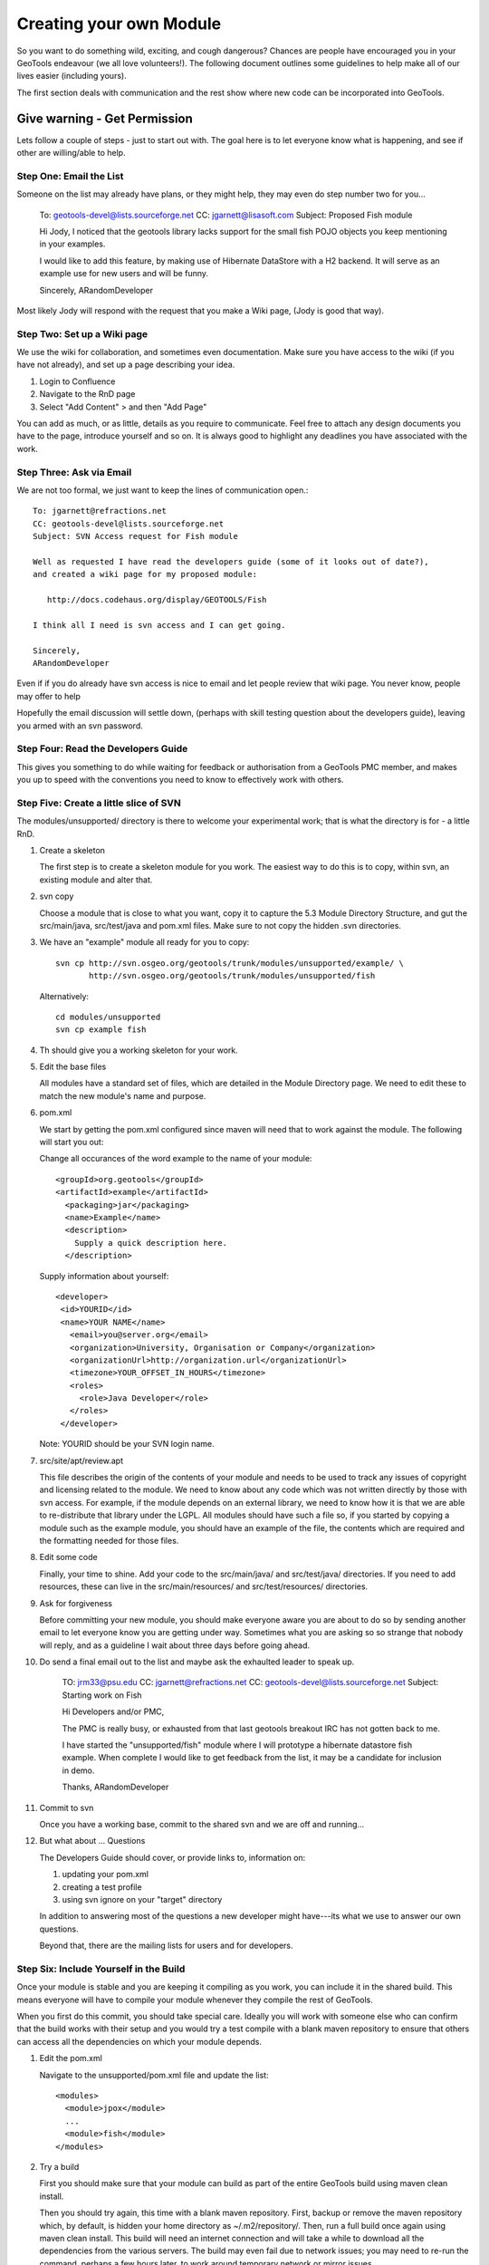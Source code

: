 Creating your own Module
==========================

So you want to do something wild, exciting, and cough dangerous? Chances are people have encouraged you in your GeoTools endeavour (we all love volunteers!). The following document outlines some guidelines to help make all of our lives easier (including yours).

The first section deals with communication and the rest show where new code can be incorporated into GeoTools.

Give warning - Get Permission
------------------------------
Lets follow a couple of steps - just to start out with. The goal here is to let everyone know what is happening, and see if other are willing/able to help.

Step One: Email the List
^^^^^^^^^^^^^^^^^^^^^^^^^^

Someone on the list may already have plans, or they might help, they may even do step number two for you...

  To: geotools-devel@lists.sourceforge.net
  CC: jgarnett@lisasoft.com
  Subject: Proposed Fish module
  
  Hi Jody, I noticed that the geotools library lacks support for the small fish POJO objects you keep mentioning in your examples.
  
  I would like to add this feature, by making use of Hibernate DataStore with a H2 backend. It will serve as an example use for new users and will be funny.
  
  Sincerely,
  ARandomDeveloper

Most likely Jody will respond with the request that you make a Wiki page, (Jody is good that way).

Step Two: Set up a Wiki page
^^^^^^^^^^^^^^^^^^^^^^^^^^^^^

We use the wiki for collaboration, and sometimes even documentation. Make sure you have access to the wiki (if you have not already), and set up a page describing your idea.

1. Login to Confluence
2. Navigate to the RnD page
3. Select "Add Content" > and then "Add Page"

You can add as much, or as little, details as you require to communicate. Feel free to attach any design documents you have to the page, introduce yourself and so on. It is always good to highlight any deadlines you have associated with the work.

Step Three: Ask via Email
^^^^^^^^^^^^^^^^^^^^^^^^^^^^^

We are not too formal, we just want to keep the lines of communication open.::

  To: jgarnett@refractions.net
  CC: geotools-devel@lists.sourceforge.net
  Subject: SVN Access request for Fish module
  
  Well as requested I have read the developers guide (some of it looks out of date?),
  and created a wiki page for my proposed module:
  
     http://docs.codehaus.org/display/GEOTOOLS/Fish
  
  I think all I need is svn access and I can get going.
  
  Sincerely,
  ARandomDeveloper

Even if if you do already have svn access is nice to email and let people review that wiki page. You never know, people may offer to help 

Hopefully the email discussion will settle down, (perhaps with skill testing question about the developers guide), leaving you armed with an svn password.

Step Four: Read the Developers Guide
^^^^^^^^^^^^^^^^^^^^^^^^^^^^^^^^^^^^^

This gives you something to do while waiting for feedback or authorisation from a GeoTools PMC member, and makes you up to speed with the conventions you need to know to effectively work with others.

Step Five: Create a little slice of SVN
^^^^^^^^^^^^^^^^^^^^^^^^^^^^^^^^^^^^^^^^^^

The modules/unsupported/ directory is there to welcome your experimental work; that is what the directory is for - a little RnD.

1. Create a skeleton
   
   The first step is to create a skeleton module for you work. The easiest way to do this is to copy, within svn, an existing module and alter that.

2. svn copy
   
   Choose a module that is close to what you want, copy it to capture the 5.3 Module Directory Structure, and gut the src/main/java, src/test/java and pom.xml files. Make sure to not copy the hidden .svn directories.
  
3. We have an "example" module all ready for you to copy::
  
      svn cp http://svn.osgeo.org/geotools/trunk/modules/unsupported/example/ \
             http://svn.osgeo.org/geotools/trunk/modules/unsupported/fish

   Alternatively::
     
      cd modules/unsupported
      svn cp example fish
   
4. Th should give you a working skeleton for your work.

5. Edit the base files
   
   All modules have a standard set of files, which are detailed in the Module Directory page. We need to edit these to match the new module's name and purpose.
   
6. pom.xml
   
   We start by getting the pom.xml configured since maven will need that to work against the module. The following will start you out:
   
   Change all occurances of the word example to the name of your module::
     
     <groupId>org.geotools</groupId>
     <artifactId>example</artifactId>
       <packaging>jar</packaging>
       <name>Example</name>
       <description>
         Supply a quick description here.
       </description>
       
   Supply information about yourself::
     
     <developer>
      <id>YOURID</id>
      <name>YOUR NAME</name>
        <email>you@server.org</email>
        <organization>University, Organisation or Company</organization>
        <organizationUrl>http://organization.url</organizationUrl>
        <timezone>YOUR_OFFSET_IN_HOURS</timezone>
        <roles>
          <role>Java Developer</role>
        </roles>
      </developer>

   Note: YOURID should be your SVN login name.

7. src/site/apt/review.apt
   
   This file describes the origin of the contents of your module and needs to be used to track any issues of copyright and licensing related to the module. We need to know about any code which was not written directly by those with svn access. For example, if the module depends on an external library, we need to know how it is that we are able to re-distribute that library under the LGPL. All modules should have such a file so, if you started by copying a module such as the example module, you should have an example of the file, the contents which are required and the formatting needed for those files.

8. Edit some code
   
   Finally, your time to shine. Add your code to the src/main/java/ and src/test/java/ directories. If you need to add resources, these can live in the src/main/resources/ and src/test/resources/ directories.

9. Ask for forgiveness
   
   Before committing your new module, you should make everyone aware you are about to do so by sending another email to let everyone know you are getting under way. Sometimes what you are asking so so strange that nobody will reply, and as a guideline I wait about three days before going ahead.
   
10. Do send a final email out to the list and maybe ask the exhaulted leader to speak up.
      
      TO: jrm33@psu.edu
      CC: jgarnett@refractions.net
      CC: geotools-devel@lists.sourceforge.net
      Subject: Starting work on Fish
      
      Hi Developers and/or PMC,
      
      The PMC is really busy, or exhausted from that last geotools breakout IRC has not gotten back to me.
      
      I have started the "unsupported/fish" module where I will prototype a hibernate datastore fish example. When complete I would like to get feedback from the list, it may be a candidate for inclusion in demo.
      
      Thanks,
      ARandomDeveloper

11. Commit to svn
    
    Once you have a working base, commit to the shared svn and we are off and running...

12. But what about ... Questions
    
    The Developers Guide should cover, or provide links to, information on:
    
    1. updating your pom.xml
    2. creating a test profile
    3. using svn ignore on your "target" directory
    
    In addition to answering most of the questions a new developer might have---its what we use to answer our own questions.
    
    Beyond that, there are the mailing lists for users and for developers.

Step Six: Include Yourself in the Build
^^^^^^^^^^^^^^^^^^^^^^^^^^^^^^^^^^^^^^^^

Once your module is stable and you are keeping it compiling as you work, you can include it in the shared build. This means everyone will have to compile your module whenever they compile the rest of GeoTools.

When you first do this commit, you should take special care. Ideally you will work with someone else who can confirm that the build works with their setup and you would try a test compile with a blank maven repository to ensure that others can access all the dependencies on which your module depends.

1. Edit the pom.xml
   
   Navigate to the unsupported/pom.xml file and update the list::
     
     <modules>
       <module>jpox</module>
       ...
       <module>fish</module>
     </modules>

2. Try a build
   
   First you should make sure that your module can build as part of the entire GeoTools build using maven clean install.
   
   Then you should try again, this time with a blank maven repository. First, backup or remove the maven repository which, by default, is hidden your home directory as ~/.m2/repository/. Then, run a full build once again using maven clean install. This build will need an internet connection and will take a while to download all the dependencies from the various servers. The build may even fail due to network issues; you may need to re-run the command, perhaps a few hours later, to work around temporary network or mirror issues.
   
   Ideally, you would then ask someone else, hopefully using a platform with a different architecture, to add the module to their build. If they succeed we can be fairly sure the module will build for everyone.

3. Commit
   
Then you can commit your one line change. Welcome to the build!
   
   Try to do this on a day when you will be around for the next few hours and available to deal with any problems which might arise. Your commit will probably trigger the automatic build systems to run a build. If they fail, they will send messages out to the developer's mailing list and to the IRC channel. If you can resolve the issues right away, you can avoid being kicked out of the build by someone else whose build suddenly starts failing when compiling or testing your module.

Step Seven: Bon Voyage
^^^^^^^^^^^^^^^^^^^^^^^

We all hope your work is a success and will eventually migrate from the land of radical development into the core GeoTools library. When you feel ready, you may decide to declare your module formally "supported" , at which point it could be moved into the modules/plugin/ or modules/extension/ directories. Eventually, the work could even become part of the core library.

Pearls of wisdom
^^^^^^^^^^^^^^^^^^^^^^^

Before we leave you here are some pearls of wisdom for you on your road to success:

* Do not break the Build
  
  We do have this nice rule about breaking the build: don't.
  
  Make sure you run a full maven install and test cycle before you commit: do a mvn clean install without using either the -DskipTests or the -Dmaven.test.skip=true flag. Yes, it takes longer; yes, it will save you some day.

* Communicate early and often
  
  Try and send email to the developers list about your progress. Once a week during active development is cool, or drop by the weekly IRC meeting. Ask for help, offer advice---it will all help you benefit from the expertise of others.

* Re-write your code
  
  Code only becomes polished and elegant when you have reworked it. You will improve as a coder as you work so re-writing old code will help you catch things the old-you used to write (yuck!) and replace them with things the new-you writes (aaaah).

* Unit tests are your friends
  
  Developing a well structured test suite is almost as valuable as developing a good set of code. A well structured test suite can help you develop high quality, robust, correct code.
